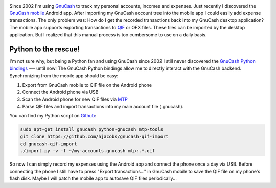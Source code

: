 .. title: Synchronizing GnuCash mobile with GnuCash desktop
.. slug: synchronizing-gnucash-mobile-with-gnucash-desktop
.. date: 2014/01/18 20:59:48
.. tags: gnucash, python
.. link: 
.. description: 
.. type: text

.. image:: ../galleries/GnuCash_logo.png
   :class: left

Since 2002 I'm using GnuCash_ to track my personal accounts, incomes and expenses.
Just recently I discovered the `GnuCash mobile`_ Android app. After importing my GnuCash account tree into the mobile app I could easily add expense transactions.
The only problem was: How do I get the recorded transactions back into my GnuCash desktop application? The mobile app supports exporting transactions to QIF_ or OFX files.
These files can be imported by the desktop application. But I realized that this manual process is too cumbersome to use on a daily basis.

.. TEASER_END

Python to the rescue!
---------------------

I'm not sure why, but being a Python fan and using GnuCash since 2002 I still never discovered the `GnuCash Python bindings`_ --- until now!
The GnuCash Python bindings allow me to directly interact with the GnuCash backend. Synchronizing from the mobile app should be easy:

1. Export from GnuCash mobile to QIF file on the Android phone
2. Connect the Android phone via USB
3. Scan the Android phone for new QIF files via MTP_
4. Parse QIF files and import transactions into my main account file (.gnucash).

You can find my Python script on Github_:

.. code:: bash

   sudo apt-get install gnucash python-gnucash mtp-tools
   git clone https://github.com/hjacobs/gnucash-qif-import
   cd gnucash-qif-import
   ./import.py -v -f ~/my-accounts.gnucash mtp:.*.qif

So now I can simply record my expenses using the Android app and connect the phone once a day via USB.
Before connecting the phone I still have to press "Export transactions..." in GnuCash mobile to save the QIF file on my phone's flash disk.
Maybe I will patch the mobile app to autosave QIF files periodically...


.. _GnuCash: http://www.gnucash.org/
.. _GnuCash mobile: https://play.google.com/store/apps/details?id=org.gnucash.android
.. _QIF: https://en.wikipedia.org/wiki/Quicken_Interchange_Format
.. _GnuCash Python bindings: http://wiki.gnucash.org/wiki/Python
.. _MTP: https://en.wikipedia.org/wiki/Media_Transfer_Protocol
.. _Github: https://github.com/hjacobs/gnucash-qif-import
